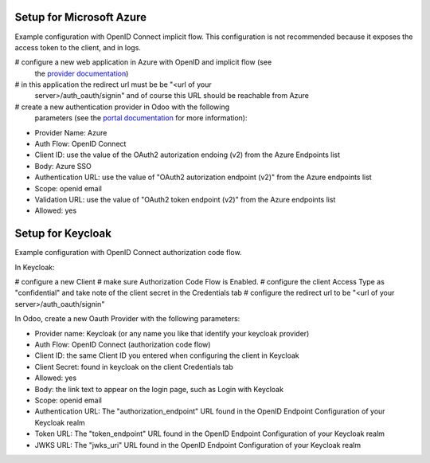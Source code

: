 Setup for Microsoft Azure
~~~~~~~~~~~~~~~~~~~~~~~~~

Example configuration with OpenID Connect implicit flow.
This configuration is not recommended because it exposes the access token
to the client, and in logs.

# configure a new web application in Azure with OpenID and implicit flow (see
  the `provider documentation
  <https://docs.microsoft.com/en-us/powerapps/maker/portals/configure/configure-openid-provider)>`_)
# in this application the redirect url must be be "<url of your
  server>/auth_oauth/signin" and of course this URL should be reachable from
  Azure
# create a new authentication provider in Odoo with the following
  parameters (see the `portal documentation
  <https://docs.microsoft.com/en-us/powerapps/maker/portals/configure/configure-openid-settings>`_
  for more information):

* Provider Name: Azure
* Auth Flow: OpenID Connect
* Client ID: use the value of the OAuth2 autorization endoing (v2) from the Azure Endpoints list
* Body: Azure SSO
* Authentication URL: use the value of "OAuth2 autorization endpoint (v2)" from the Azure endpoints list
* Scope: openid email
* Validation URL: use the value of "OAuth2 token endpoint (v2)" from the Azure endpoints list
* Allowed: yes


Setup for Keycloak
~~~~~~~~~~~~~~~~~~

Example configuration with OpenID Connect authorization code flow.

In Keycloak:

# configure a new Client
# make sure Authorization Code Flow is Enabled.
# configure the client Access Type as "confidential" and take note of the client secret in the Credentials tab
# configure the redirect url to be "<url of your server>/auth_oauth/signin"

In Odoo, create a new Oauth Provider with the following parameters:

* Provider name: Keycloak (or any name you like that identify your keycloak
  provider)
* Auth Flow: OpenID Connect (authorization code flow)
* Client ID: the same Client ID you entered when configuring the client in Keycloak
* Client Secret: found in keycloak on the client Credentials tab
* Allowed: yes
* Body: the link text to appear on the login page, such as Login with Keycloak
* Scope: openid email
* Authentication URL: The "authorization_endpoint" URL found in the
  OpenID Endpoint Configuration of your Keycloak realm
* Token URL: The "token_endpoint" URL found in the
  OpenID Endpoint Configuration of your Keycloak realm
* JWKS URL: The "jwks_uri" URL found in the
  OpenID Endpoint Configuration of your Keycloak realm
